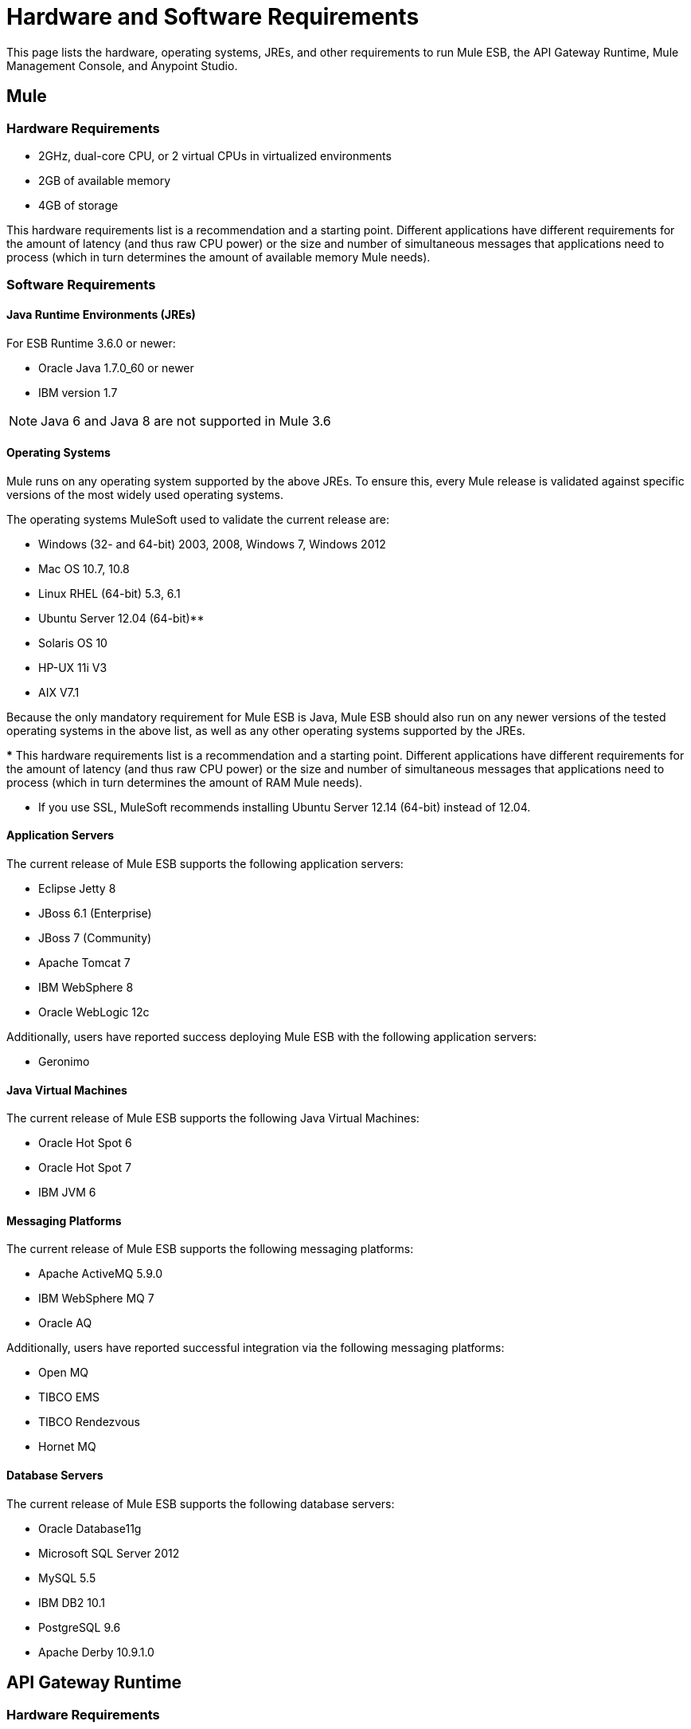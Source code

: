 = Hardware and Software Requirements
:keywords: mule, requirements, os, jdk, jre, java, compatibility, software, hardware, operating system

This page lists the hardware, operating systems, JREs, and other requirements to run Mule ESB, the API Gateway Runtime, Mule Management Console, and Anypoint Studio.

== Mule

=== Hardware Requirements

* 2GHz, dual-core CPU, or 2 virtual CPUs in virtualized environments
* 2GB of available memory
* 4GB of storage

This hardware requirements list is a recommendation and a starting point. Different applications have different requirements for the amount of latency (and thus raw CPU power) or the size and number of simultaneous messages that applications need to process (which in turn determines the amount of available memory Mule needs).

=== Software Requirements

==== Java Runtime Environments (JREs)

For ESB Runtime 3.6.0 or newer:

* Oracle Java 1.7.0_60 or newer
* IBM version 1.7

NOTE: Java 6 and Java 8 are not supported in Mule 3.6

==== Operating Systems

Mule runs on any operating system supported by the above JREs. To ensure this, every Mule release is validated against specific versions of the most widely used operating systems. 

The operating systems MuleSoft used to validate the current release are:

* Windows (32- and 64-bit) 2003, 2008, Windows 7, Windows 2012
* Mac OS 10.7, 10.8
* Linux RHEL (64-bit) 5.3, 6.1
* Ubuntu Server 12.04 (64-bit)**
* Solaris OS 10
* HP-UX 11i V3
* AIX V7.1

Because the only mandatory requirement for Mule ESB is Java, Mule ESB should also run on any newer versions of the tested operating systems in the above list, as well as any other operating systems supported by the JREs.

*** This hardware requirements list is a recommendation and a starting point. Different applications have different requirements for the amount of latency (and thus raw CPU power) or the size and number of simultaneous messages that applications need to process (which in turn determines the amount of RAM Mule needs). 

** If you use SSL, MuleSoft recommends installing Ubuntu Server 12.14 (64-bit) instead of 12.04.

==== Application Servers

The current release of Mule ESB supports the following application servers:

* Eclipse Jetty 8
* JBoss 6.1 (Enterprise)
* JBoss 7 (Community)
* Apache Tomcat 7
* IBM WebSphere 8
* Oracle WebLogic 12c

Additionally, users have reported success deploying Mule ESB with the following application servers:

* Geronimo

==== Java Virtual Machines

The current release of Mule ESB supports the following Java Virtual Machines:

* Oracle Hot Spot 6
* Oracle Hot Spot 7
* IBM JVM 6

==== Messaging Platforms

The current release of Mule ESB supports the following messaging platforms:

* Apache ActiveMQ 5.9.0
* IBM WebSphere MQ 7
* Oracle AQ

Additionally, users have reported successful integration via the following messaging platforms:

* Open MQ
* TIBCO EMS
* TIBCO Rendezvous
* Hornet MQ

==== Database Servers

The current release of Mule ESB supports the following database servers:

* Oracle Database11g
* Microsoft SQL Server 2012
* MySQL 5.5
* IBM DB2 10.1
* PostgreSQL 9.6
* Apache Derby 10.9.1.0

== API Gateway Runtime

=== Hardware Requirements

* 2GHz, dual-core CPU, or 2 virtual CPUs in virtualized environments
* 2GB of RAM
* 4GB of storage

This hardware requirements list is a recommendation and a starting point. Different applications have different requirements for the amount of latency (and thus raw CPU power) or the size and number of simultaneous messages that applications need to process (which in turn determines the amount of RAM the API Gateway Runtime needs).

=== Software Requirements

==== Java Runtime Environments

* Oracle Java 1.7

==== Operating Systems

*The API Gateway Runtime runs on any operating system supported by the above JRE.* To ensure this, every API Gateway release is validated against specific versions of the most widely used operating systems. 

The operating systems MuleSoft used to validate the current release are:

* Windows (32- and 64-bit) 2003, 2008, Windows 7, Windows 2012
* Mac OS 10.7, 10.8
* Linux RHEL (64-bit) 5.3, 6.1
* Ubuntu Server 12.04 (64-bit)**
* Solaris OS 10
* HP-UX 11i V3
* AIX V7.1

** If you use SSL, MuleSoft recommends installing Ubuntu Server 12.14 (64-bit) instead of 12.04.

Because the only mandatory requirement for the API Gateway Runtime is Java, the API Gateway should also run on any newer versions of the tested operating systems in the above list, as well as any other operating systems supported by the JRE.


== Mule Management Console

=== Hardware Requirements

* 2GHz CPU
* 4 GB of RAM
* 10 GB of storage

This hardware requirements list is a recommendation and a starting point. Different applications have different requirements for the amount of latency (and thus raw CPU power) or the size and number of simultaneous messages that applications need to process (which in turn determines the amount of RAM MMC needs).

=== Software Requirements

==== Java Runtime Environments

* Oracle Java 1.7

==== Web Application Servers

* JBoss 6 or 6.1
* Tomcat 6.x or 7.x
* WebSphere Application Server 7.0 and 8.0

==== Operating Systems

Mule Management Console runs on any operating system supported by one of the above web application servers.

==== Browsers

* Firefox (latest version)
* Chrome (latest version)
* Safari (latest version)
* Internet Explorer 9 or newer

*** We strongly recommend running Mule Management Console on a separate server from the hardware that runs Mule ESB. 

[cols="1*"]
|===
|*Compatible Databases for Persisting Data*
a|
* link:/mule-management-console/v/3.6/persisting-mmc-data-to-oracle[Oracle]
* link:/mule-management-console/v/3.6/persisting-mmc-data-to-postgresql[Postgres ]
* link:/mule-management-console/v/3.6/persisting-mmc-data-to-mysql[MySQL]
* link:/mule-management-console/v/3.6/persisting-mmc-data-to-ms-sql-server[MS SQL Server]
|===

Mule Management Console should be run as a web application deployed on a web container such as JBoss or Tomcat, and NOT as a Mule application. We recommend configuring the web application server's memory areas with the following minimum sizes:

*  Heap: 2GB (3GB recommended) 
*  Permanent Generation: 512MB


== Anypoint Studio

=== Hardware Requirements

* 3GB of RAM
* 2GHz CPU
* 4GB free hard drive space

=== Software Requirements

==== Java Runtime Environments

* Oracle Java 1.7

==== Operating Systems

* Windows (32- and 64-bit) Windows 7, Windows 8
* Mac OS (32- or 64-bit) 
* Linux (32- or 64-bit) 

== Anypoint Studio as Eclipse Plug-in

=== Hardware Requirements

* 3GB of RAM
* 2GHz CPU
* 4GB free hard drive space

=== Software Requirements

==== Eclipse

* Eclipse 3.8 for Java Developers or Java EE Developers
* Spring Tool Suite (STS) versions that run on top of Eclipse 3.8

==== Java Runtime Environments

* Oracle Java 1.7

*Operating Systems*

* Windows (32- or 64-bit) Windows 7, Windows 8
* Mac OS (32- or 64-bit) 
* Linux (32- or 64-bit) 

Get more information about installing link:/mule-user-guide/v/3.6/studio-in-eclipse[Studio as an Eclipse plug-in].

== Browsers

Anypoint Platform supports the following browsers:

* Firefox (latest)
* Chrome (latest)
* IE 10 and newer

CloudHub supports the following browsers:

* Firefox (latest)
* Chrome (latest)
* Safari (latest)
* IE 10 and newer

Mule Management Console supports all http://www.gwtproject.org/doc/latest/FAQ_GettingStarted.html#What_browsers_does_GWT_support?[browsers supported by GWT].


== See Also

* Learn more about installing an link:/mule-user-guide/v/3.6/installing-an-enterprise-license[Enterprise license].
* link:/anypoint-fundamentals/[Anypoint Fundamentals]
* link:http://training.mulesoft.com[MuleSoft Training]
* link:https://www.mulesoft.com/webinars[MuleSoft Webinars]
* link:http://blogs.mulesoft.com[MuleSoft Blogs]
* link:http://forums.mulesoft.com[MuleSoft Forums]
